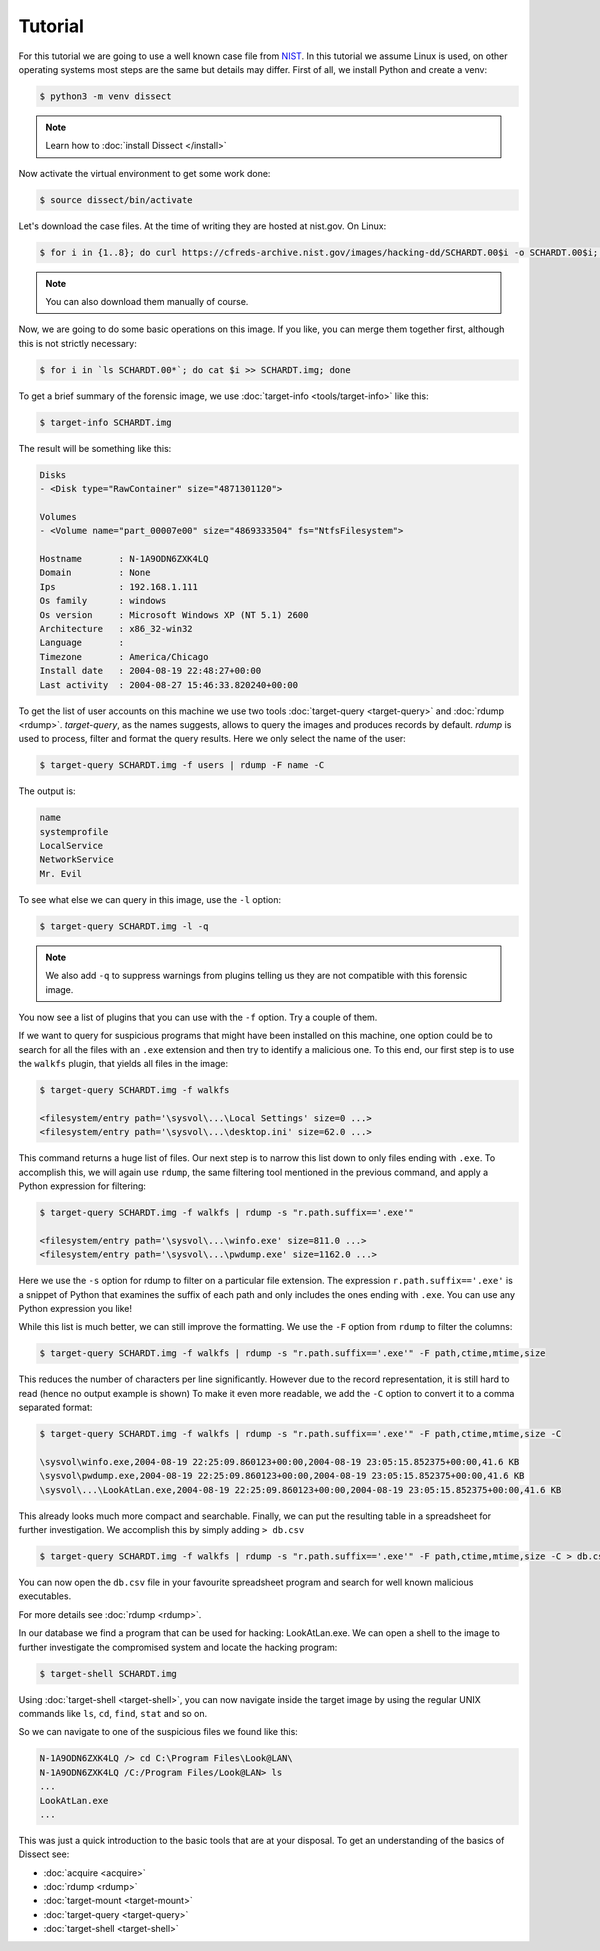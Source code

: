 Tutorial
--------

For this tutorial we are going to use a well known case file from `NIST <https://cfreds.nist.gov/all/NIST/HackingCase>`_.
In this tutorial we assume Linux is used, on other operating systems most steps are the same but details may differ.
First of all, we install Python and create a venv:

.. code-block:: console

    $ python3 -m venv dissect

.. note ::

    Learn how to :doc:`install Dissect </install>`

Now activate the virtual environment to get some work done:


.. code-block:: console

    $ source dissect/bin/activate
    

Let's download the case files. At the time of writing they are hosted at nist.gov.
On Linux:

.. code-block:: console

    $ for i in {1..8}; do curl https://cfreds-archive.nist.gov/images/hacking-dd/SCHARDT.00$i -o SCHARDT.00$i; done
    
.. note ::

    You can also download them manually of course.
    
Now, we are going to do some basic operations on this image. If you like, you can merge them together first,
although this is not strictly necessary:

.. code-block:: console

    $ for i in `ls SCHARDT.00*`; do cat $i >> SCHARDT.img; done


To get a brief summary of the forensic image, we use :doc:`target-info <tools/target-info>` like this:

.. code-block:: console

    $ target-info SCHARDT.img

The result will be something like this:

.. code-block:: console

    Disks
    - <Disk type="RawContainer" size="4871301120">

    Volumes
    - <Volume name="part_00007e00" size="4869333504" fs="NtfsFilesystem">

    Hostname       : N-1A9ODN6ZXK4LQ
    Domain         : None
    Ips            : 192.168.1.111
    Os family      : windows
    Os version     : Microsoft Windows XP (NT 5.1) 2600
    Architecture   : x86_32-win32
    Language       : 
    Timezone       : America/Chicago
    Install date   : 2004-08-19 22:48:27+00:00
    Last activity  : 2004-08-27 15:46:33.820240+00:00

To get the list of user accounts on this machine we use two tools :doc:`target-query <target-query>` and :doc:`rdump <rdump>`. `target-query`, as the names suggests, allows to query the images and produces records by default. `rdump` is used to process, filter and format the query results. Here we only select the name of the user:

.. code-block:: console

    $ target-query SCHARDT.img -f users | rdump -F name -C

The output is:

.. code-block:: console

    name
    systemprofile
    LocalService
    NetworkService
    Mr. Evil


To see what else we can query in this image, use the ``-l`` option:

.. code-block:: console

    $ target-query SCHARDT.img -l -q

.. note ::

    We also add ``-q`` to suppress warnings from plugins telling us they
    are not compatible with this forensic image.

You now see a list of plugins that you can use with the ``-f`` option.
Try a couple of them.

If we want to query for suspicious programs that might have been installed
on this machine, one option could be to search for all the files with an ``.exe``
extension and then try to identify a malicious one. To this end, our first step is to use the
``walkfs`` plugin, that yields all files in the image:

.. code-block:: console

    $ target-query SCHARDT.img -f walkfs
    
    <filesystem/entry path='\sysvol\...\Local Settings' size=0 ...>
    <filesystem/entry path='\sysvol\...\desktop.ini' size=62.0 ...>
    
This command returns a huge list of files. Our next step is to narrow this
list down to only files ending with ``.exe``. To accomplish this, we will again use ``rdump``, the same filtering tool mentioned in the previous command, and apply a
Python expression for filtering:

.. code-block:: console

    $ target-query SCHARDT.img -f walkfs | rdump -s "r.path.suffix=='.exe'"
    
    <filesystem/entry path='\sysvol\...\winfo.exe' size=811.0 ...>
    <filesystem/entry path='\sysvol\...\pwdump.exe' size=1162.0 ...>


Here we use the ``-s`` option for rdump to filter on a particular file extension.
The expression ``r.path.suffix=='.exe'`` is a snippet of Python that examines
the suffix of each path and only includes the ones ending with ``.exe``.
You can use any Python expression you like!

While this list is much better, we can still improve the formatting.
We use the ``-F`` option from ``rdump`` to filter the columns:

.. code-block:: console

    $ target-query SCHARDT.img -f walkfs | rdump -s "r.path.suffix=='.exe'" -F path,ctime,mtime,size
    
This reduces the number of characters per line significantly.
However due to the record representation, it is still hard to read
(hence no output example is shown)
To make it even more readable, we add the
``-C`` option to convert it to a comma separated format:

.. code-block:: console

    $ target-query SCHARDT.img -f walkfs | rdump -s "r.path.suffix=='.exe'" -F path,ctime,mtime,size -C
    
    \sysvol\winfo.exe,2004-08-19 22:25:09.860123+00:00,2004-08-19 23:05:15.852375+00:00,41.6 KB
    \sysvol\pwdump.exe,2004-08-19 22:25:09.860123+00:00,2004-08-19 23:05:15.852375+00:00,41.6 KB
    \sysvol\...\LookAtLan.exe,2004-08-19 22:25:09.860123+00:00,2004-08-19 23:05:15.852375+00:00,41.6 KB


This already looks much more compact and searchable. Finally, we can put the resulting table
in a spreadsheet for further investigation. We accomplish this by simply adding ``> db.csv``

.. code-block:: console

    $ target-query SCHARDT.img -f walkfs | rdump -s "r.path.suffix=='.exe'" -F path,ctime,mtime,size -C > db.csv

You can now open the ``db.csv`` file in your favourite spreadsheet program and
search for well known malicious executables.

For more details see :doc:`rdump <rdump>`.

In our database we find a program that can be
used for hacking: LookAtLan.exe. We can open a shell to the image to further investigate the
compromised system and locate the hacking program:

.. code-block:: console

    $ target-shell SCHARDT.img
    
Using :doc:`target-shell <target-shell>`, you can now navigate inside the target image by using the regular UNIX commands like
``ls``, ``cd``, ``find``, ``stat`` and so on.

So we can navigate to one of the suspicious files we found like this:

.. code-block:: console

    N-1A9ODN6ZXK4LQ /> cd C:\Program Files\Look@LAN\
    N-1A9ODN6ZXK4LQ /C:/Program Files/Look@LAN> ls
    ...
    LookAtLan.exe
    ...


This was just a quick introduction to the basic tools that are at your disposal.
To get an understanding of the basics of Dissect see:

* :doc:`acquire <acquire>`
* :doc:`rdump <rdump>`
* :doc:`target-mount <target-mount>`
* :doc:`target-query <target-query>`
* :doc:`target-shell <target-shell>`

